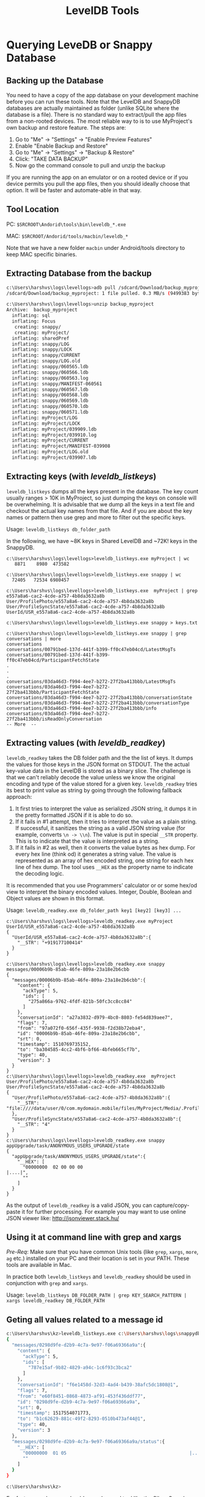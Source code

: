 #+OPTIONS: ^:nil
#+TITLE: LevelDB Tools

* Querying LeveDB or Snappy Database
** Backing up the Database
You need to have a copy of the app database on your development
machine before you can run these tools. Note that the LevelDB and
SnappyDB databases are actually maintained as folder (unlike SQLite
where the database is a file). There is no standard way to
extract/pull the app files from a non-rooted devices. The most
reliable way to is to use MyProject's own backup and restore
feature. The steps are:

     1. Go to "Me" -> "Settings" -> "Enable Preview Features"
     2. Enable "Enable Backup and Restore"
     3. Go to "Me" -> "Settings" -> "Backup & Restore"
     4. Click: "TAKE DATA BACKUP"
     5. Now go the command console to pull and unzip the backup

If you are running the app on an emulator or on a rooted device or if
you device permits you pull the app files, then you should ideally
choose that option. It will be faster and automate-able in that way.

** Tool Location

 PC:  ~$SRCROOT\Andorid\tools\bin\leveldb_*.exe~

 MAC: ~$SRCROOT/Andorid/tools/macbin/leveldb_*~

Note that we have a new folder ~macbin~ under Android/tools directory
to keep MAC specific binaries.

** Extracting Database from the backup
#+BEGIN_SRC sh
c:\Users\harshvs\logs\levellogs>adb pull /sdcard/Download/backup_myproject
/sdcard/Download/backup_myproject: 1 file pulled. 0.3 MB/s (9499383 bytes in 29.734s)

c:\Users\harshvs\logs\levellogs>unzip backup_myproject
Archive:  backup_myproject
  inflating: sql
  inflating: Focus
   creating: snappy/
   creating: myProject/
  inflating: sharedPref
  inflating: snappy/LOG
  inflating: snappy/LOCK
  inflating: snappy/CURRENT
  inflating: snappy/LOG.old
  inflating: snappy/060565.ldb
  inflating: snappy/060566.ldb
  inflating: snappy/060563.log
  inflating: snappy/MANIFEST-060561
  inflating: snappy/060567.ldb
  inflating: snappy/060568.ldb
  inflating: snappy/060569.ldb
  inflating: snappy/060570.ldb
  inflating: snappy/060571.ldb
  inflating: myProject/LOG
  inflating: myProject/LOCK
  inflating: myProject/039909.ldb
  inflating: myProject/039910.log
  inflating: myProject/CURRENT
  inflating: myProject/MANIFEST-039908
  inflating: myProject/LOG.old
  inflating: myProject/039907.ldb
#+END_SRC
     
** Extracting keys (with /leveldb_listkeys/)
~leveldb_listkeys~ dumps all the keys present in the database. The key
count usually ranges > 10K in MyProject, so just dumping the keys on
console will be overwhelming. It is advisable that we dump all the
keys in a text file and checkout the actual key names from that
file. And if you are about the key names or pattern then use grep and
more to filter out the specific keys.

Usage: ~leveldb_listkeys db_folder_path~

In the following, we have ~8K keys in Shared LevelDB and ~72K! keys in
the SnappyDB.

#+BEGIN_SRC 
c:\Users\harshvs\logs\levellogs>leveldb_listkeys.exe myProject | wc
   8871    8980  473582

c:\Users\harshvs\logs\levellogs>leveldb_listkeys.exe snappy | wc
  72405   72534 6980457

c:\Users\harshvs\logs\levellogs>leveldb_listkeys.exe  myProject | grep e557a8a6-cac2-4cde-a757-4b8da3632a8b
User/ProfilePhoto/e557a8a6-cac2-4cde-a757-4b8da3632a8b
User/ProfileSyncState/e557a8a6-cac2-4cde-a757-4b8da3632a8b
UserId/USR_e557a8a6-cac2-4cde-a757-4b8da3632a8b

c:\Users\harshvs\logs\levellogs>leveldb_listkeys.exe snappy > keys.txt

c:\Users\harshvs\logs\levellogs>leveldb_listkeys.exe snappy | grep  conversations | more
conversations
conversations/00791bed-137d-441f-b399-ff0c47eb04cd/LatestMsgTs
conversations/00791bed-137d-441f-b399-ff0c47eb04cd/ParticipantFetchState
.
.
.
conversations/03da46d3-f994-4ee7-b272-27f2ba413bbb/LatestMsgTs
conversations/03da46d3-f994-4ee7-b272-27f2ba413bbb/ParticipantFetchState
conversations/03da46d3-f994-4ee7-b272-27f2ba413bbb/conversationState
conversations/03da46d3-f994-4ee7-b272-27f2ba413bbb/conversationType
conversations/03da46d3-f994-4ee7-b272-27f2ba413bbb/info
conversations/03da46d3-f994-4ee7-b272-27f2ba413bbb/isReadOnlyConversation
-- More  --
#+END_SRC

** Extracting values (with /leveldb_readkey/)

~leveldb_readkey~ takes the DB folder path and the the list of keys.
It dumps the values for those keys in the JSON format on STDOUT. The
the actual key-value data in the LevelDB is stored as a binary slice.
The challenge is that we can't reliably decode the value unless we
know the original encoding and type of the value stored for a given
key. ~leveldb_readkey~ tries its best to print value as string by
going through the following fallback approach:

1. It first tries to interpret the value as serialized JSON string, it
   dumps it in the pretty formatted JSON if it is able to do so.
2. If it fails in #1 attempt, then it tries to interpret the value as
   a plain string. If successful, it sanitizes the string as a valid
   JSON string value (for example, converts ~\n -> \\n~). The value is
   put in special ~__STR~ property. This is to indicate that the value
   is interpreted as a string.
3. If it fails in #2 as well, then it converts the value bytes as hex
   dump. For every hex line (think od) it generates a string
   value. The value is represented as an array of hex encoded string,
   one string for each hex line of hex dump. The tool uses ~__HEX~ as
   the property name to indicate the decoding logic.

It is recommended that you use Programmers' calculator or or some
hex/od view to interpret the binary encoded values. Integer, Double,
Boolean and Object values are shown in this format.

Usage: ~leveldb_readkey.exe db_folder_path key1 [key2] [key3] ...~

#+BEGIN_SRC 
c:\Users\harshvs\logs\levellogs>leveldb_readkey.exe myProject UserId/USR_e557a8a6-cac2-4cde-a757-4b8da3632a8b
{
  "UserId/USR_e557a8a6-cac2-4cde-a757-4b8da3632a8b":{
    "__STR": "+919177100414"
  }
}

c:\Users\harshvs\logs\levellogs>leveldb_readkey.exe snappy messages/00006b9b-85ab-46fe-809a-23a18e2b6cbb
{
  "messages/00006b9b-85ab-46fe-809a-23a18e2b6cbb":{
    "content": {
      "ackType": 5,
      "ids": [
        "275a866a-9762-4fdf-821b-50fc3cc8cc84"
      ]
    },
    "conversationId": "a27a3832-d979-4bc0-8803-fe54d839aee7",
    "flags": 7,
    "from": "97a072f0-656f-435f-9938-f2d38b72eba4",
    "id": "00006b9b-85ab-46fe-809a-23a18e2b6cbb",
    "srt": 0,
    "timestamp": 1510769735152,
    "to": "ba304585-4cc2-4bf6-bf66-4bfeb665cf7b",
    "type": 40,
    "version": 3
  }
}
c:\Users\harshvs\logs\levellogs>leveldb_readkey.exe  myProject User/ProfilePhoto/e557a8a6-cac2-4cde-a757-4b8da3632a8b User/ProfileSyncState/e557a8a6-cac2-4cde-a757-4b8da3632a8b
{
  "User/ProfilePhoto/e557a8a6-cac2-4cde-a757-4b8da3632a8b":{
    "__STR": "file:////data/user/0/com.mydomain.mobile/files/MyProject/Media/.ProfilePhotos/8c087c3f88884bd8a62115c445aa235d.jpg"
  },
  "User/ProfileSyncState/e557a8a6-cac2-4cde-a757-4b8da3632a8b":{
    "__STR": "4"
  }
}
c:\Users\harshvs\logs\levellogs>leveldb_readkey.exe snappy appUpgrade/task/ANONYMOUS_USERS_UPGRADE/state
{
  "appUpgrade/task/ANONYMOUS_USERS_UPGRADE/state":{
    "__HEX": [
      "00000000  02 00 00 00                                       |....|",
      ""
    ]
  }
}
#+END_SRC

As the output of ~leveldb_readkey~ is a valid JSON, you can
capture/copy-paste it for further processing. For example you may want
to use online JSON viewer like: http://jsonviewer.stack.hu/ 

[[./online_result_view.png]]


** Using it at command line with grep and xargs
/Pre-Req/: Make sure that you have common Unix tools (like ~grep~, ~xargs~,
~more~, ~ag~ etc.) installed on your PC and their location is set in
your PATH. These tools are available in Mac.

In practice both ~leveldb_listkeys~ and ~leveldb_readkey~ should be
used in conjunction with ~grep~ and ~xargs~.

Usage: ~leveldb_listkeys DB_FOLDER_PATH | grep KEY_SEARCH_PATTERN | xargs leveldb_readkey DB_FOLDER_PATH~

** Geting all values related to a message id
#+BEGIN_SRC sh
c:\Users\harshvs\kz>leveldb_listkeys.exe c:\Users\harshvs\logs\snappydb\snappy | grep 0298d9fe-d2b9-4c7a-9e97-f06a69366a9a | xargs leveldb_readkey c:\Users\harshvs\logs\snappydb\snappy
{
  "messages/0298d9fe-d2b9-4c7a-9e97-f06a69366a9a":{
    "content": {
      "ackType": 5,
      "ids": [
        "787e15af-9b82-4829-a94c-1c6f93c3bca2"
      ]
    },
    "conversationId": "f6e1458d-32d3-4ad4-b439-38afc5dc1808@1",
    "flags": 7,
    "from": "e60f8451-0868-4873-af91-453f436ddf77",
    "id": "0298d9fe-d2b9-4c7a-9e97-f06a69366a9a",
    "srt": 0,
    "timestamp": 1517554071773,
    "to": "b1c62629-881c-49f2-8293-0510b473af44@1",
    "type": 40,
    "version": 3
  },
  "messages/0298d9fe-d2b9-4c7a-9e97-f06a69366a9a/status":{
    "__HEX": [
      "00000000  01 05                                             |..|",
      ""
    ]
  }
}

c:\Users\harshvs\kz>
#+END_SRC

For faster searches you should use advanced tool like the Silver
Searcher (~ag~) than the plain old grep.

** Implementation Notes
   1. Both tools are written in the Go programming language
      (https://golang.org/).
   2. The tools are written with the help of a popular leveldb package
      ~github.com/syndtr/goleveldb/leveldb~
   3. The implementation is naive, non-elegant and non-idiomatic. But
      it does the work. Please improve it if you want, check the TODO
      section for the pending work.
   4. These tools are natively complied as executables. They run on
      the bare metal.

** TODO - Future enhancements
   1. The use of additional internal node __STR for a plain string
      value is weired. We should just put the string.
   2. Long and Boolean is quite common values, we should ideally
      try to pre-decode it and present it as __INT mode.
   3. DONE Build and depply native executables for MAC.
